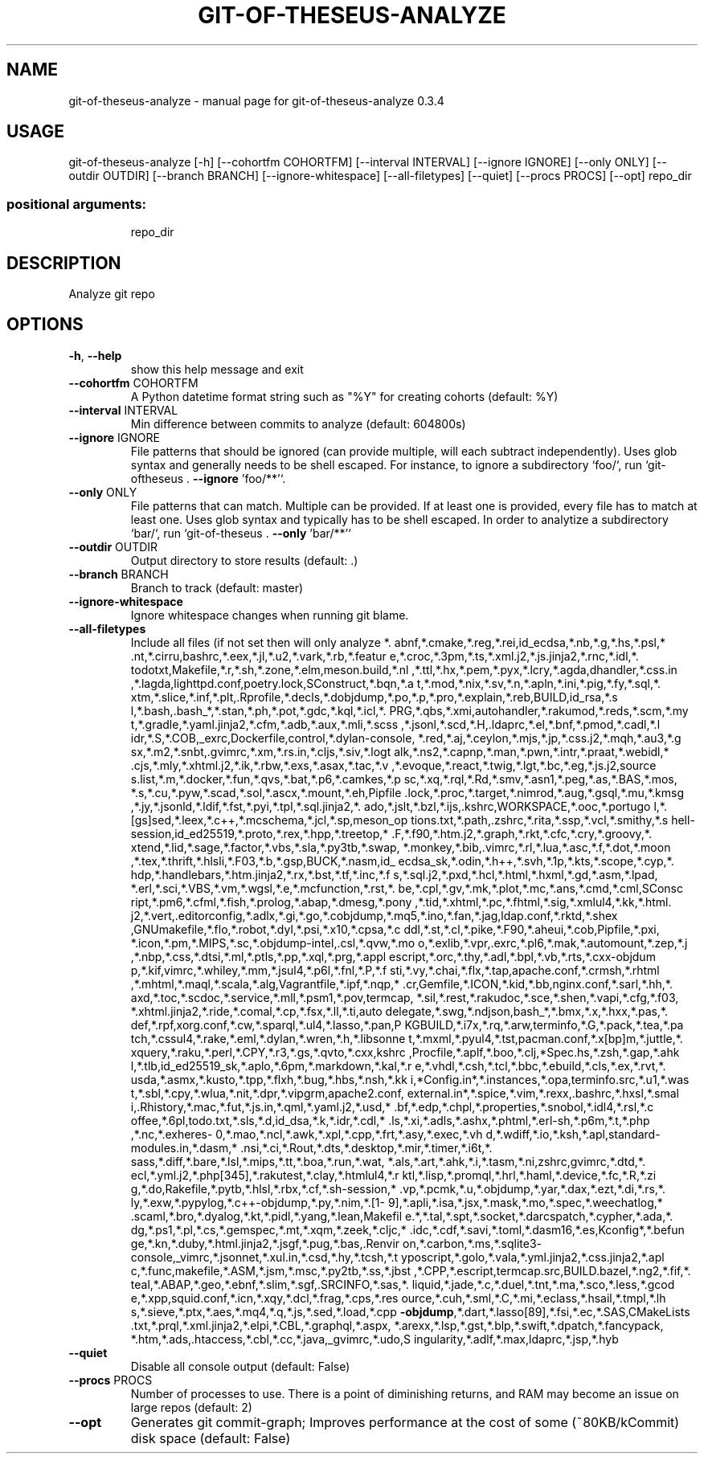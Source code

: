 .\" DO NOT MODIFY THIS FILE!  It was generated by help2man 1.49.3.
.TH GIT-OF-THESEUS-ANALYZE "1" "February 2024" "https://github.com/erikbern/git-of-theseus/" "User Commands"
.SH NAME
git-of-theseus-analyze \- manual page for git-of-theseus-analyze 0.3.4
.SH USAGE
git\-of\-theseus\-analyze [\-h] [\-\-cohortfm COHORTFM] [\-\-interval INTERVAL] [\-\-ignore IGNORE] [\-\-only ONLY] [\-\-outdir OUTDIR] [\-\-branch BRANCH] [\-\-ignore\-whitespace] [\-\-all\-filetypes] [\-\-quiet] [\-\-procs PROCS] [\-\-opt] repo_dir
.PP
.SS "positional arguments:"
.IP
repo_dir
.SH DESCRIPTION
Analyze git repo
.SH OPTIONS
.TP
\fB\-h\fR, \fB\-\-help\fR
show this help message and exit
.TP
\fB\-\-cohortfm\fR COHORTFM
A Python datetime format string such as "%Y" for
creating cohorts (default: %Y)
.TP
\fB\-\-interval\fR INTERVAL
Min difference between commits to analyze (default:
604800s)
.TP
\fB\-\-ignore\fR IGNORE
File patterns that should be ignored (can provide
multiple, will each subtract independently). Uses glob
syntax and generally needs to be shell escaped. For
instance, to ignore a subdirectory `foo/`, run `git\-oftheseus . \fB\-\-ignore\fR 'foo/**'`.
.TP
\fB\-\-only\fR ONLY
File patterns that can match. Multiple can be provided.
If at least one is provided, every file has to match at
least one. Uses glob syntax and typically has to be
shell escaped. In order to analytize a subdirectory
`bar/`, run `git\-of\-theseus . \fB\-\-only\fR 'bar/**'`
.TP
\fB\-\-outdir\fR OUTDIR
Output directory to store results (default: .)
.TP
\fB\-\-branch\fR BRANCH
Branch to track (default: master)
.TP
\fB\-\-ignore\-whitespace\fR
Ignore whitespace changes when running git blame.
.TP
\fB\-\-all\-filetypes\fR
Include all files (if not set then will only analyze *.
abnf,*.cmake,*.reg,*.rei,id_ecdsa,*.nb,*.g,*.hs,*.psl,*
\&.nt,*.cirru,bashrc,*.eex,*.jl,*.u2,*.vark,*.rb,*.featur
e,*.croc,*.3pm,*.ts,*.xml.j2,*.js.jinja2,*.rnc,*.idl,*.
todotxt,Makefile,*.r,*.sh,*.zone,*.elm,meson.build,*.nl
,*.ttl,*.hx,*.pem,*.pyx,*.lcry,*.agda,dhandler,*.css.in
,*.lagda,lighttpd.conf,poetry.lock,SConstruct,*.bqn,*.a
t,*.mod,*.nix,*.sv,*.n,*.apln,*.ini,*.pig,*.fy,*.sql,*.
xtm,*.slice,*.inf,*.plt,.Rprofile,*.decls,*.dobjdump,*.po,*.p,*.pro,*.explain,*.reb,BUILD,id_rsa,*.s
l,*.bash,.bash_*,*.stan,*.ph,*.pot,*.gdc,*.kql,*.icl,*.
PRG,*.qbs,*.xmi,autohandler,*.rakumod,*.reds,*.scm,*.my
t,*.gradle,*.yaml.jinja2,*.cfm,*.adb,*.aux,*.mli,*.scss
,*.jsonl,*.scd,*.H,.ldaprc,*.el,*.bnf,*.pmod,*.cadl,*.l
idr,*.S,*.COB,_exrc,Dockerfile,control,*.dylan\-console,
*.red,*.aj,*.ceylon,*.mjs,*.jp,*.css.j2,*.mqh,*.au3,*.g
sx,*.m2,*.snbt,.gvimrc,*.xm,*.rs.in,*.cljs,*.siv,*.logt
alk,*.ns2,*.capnp,*.man,*.pwn,*.intr,*.praat,*.webidl,*
\&.cjs,*.mly,*.xhtml.j2,*.ik,*.rbw,*.exs,*.asax,*.tac,*.v
,*.evoque,*.react,*.twig,*.lgt,*.bc,*.eg,*.js.j2,source
s.list,*.m,*.docker,*.fun,*.qvs,*.bat,*.p6,*.camkes,*.p
sc,*.xq,*.rql,*.Rd,*.smv,*.asn1,*.peg,*.as,*.BAS,*.mos,
*.s,*.cu,*.pyw,*.scad,*.sol,*.ascx,*.mount,*.eh,Pipfile
\&.lock,*.proc,*.target,*.nimrod,*.aug,*.gsql,*.mu,*.kmsg
,*.jy,*.jsonld,*.ldif,*.fst,*.pyi,*.tpl,*.sql.jinja2,*.
ado,*.jslt,*.bzl,*.ijs,.kshrc,WORKSPACE,*.ooc,*.portugo
l,*.[gs]sed,*.leex,*.c++,*.mcschema,*.jcl,*.sp,meson_op
tions.txt,*.path,.zshrc,*.rita,*.ssp,*.vcl,*.smithy,*.s
hell\-session,id_ed25519,*.proto,*.rex,*.hpp,*.treetop,*
\&.F,*.f90,*.htm.j2,*.graph,*.rkt,*.cfc,*.cry,*.groovy,*.
xtend,*.lid,*.sage,*.factor,*.vbs,*.sla,*.py3tb,*.swap,
*.monkey,*.bib,.vimrc,*.rl,*.lua,*.asc,*.f,*.dot,*.moon
,*.tex,*.thrift,*.hlsli,*.F03,*.b,*.gsp,BUCK,*.nasm,id_
ecdsa_sk,*.odin,*.h++,*.svh,*.1p,*.kts,*.scope,*.cyp,*.
hdp,*.handlebars,*.htm.jinja2,*.rx,*.bst,*.tf,*.inc,*.f
s,*.sql.j2,*.pxd,*.hcl,*.html,*.hxml,*.gd,*.asm,*.lpad,
*.erl,*.sci,*.VBS,*.vm,*.wgsl,*.e,*.mcfunction,*.rst,*.
be,*.cpl,*.gv,*.mk,*.plot,*.mc,*.ans,*.cmd,*.cml,SConsc
ript,*.pm6,*.cfml,*.fish,*.prolog,*.abap,*.dmesg,*.pony
,*.tid,*.xhtml,*.pc,*.fhtml,*.sig,*.xmlul4,*.kk,*.html.
j2,*.vert,.editorconfig,*.adlx,*.gi,*.go,*.cobjdump,*.mq5,*.ino,*.fan,*.jag,ldap.conf,*.rktd,*.shex
,GNUmakefile,*.flo,*.robot,*.dyl,*.psi,*.x10,*.cpsa,*.c
ddl,*.st,*.cl,*.pike,*.F90,*.aheui,*.cob,Pipfile,*.pxi,
*.icon,*.pm,*.MIPS,*.sc,*.objdump\-intel,.csl,*.qvw,*.mo
o,*.exlib,*.vpr,.exrc,*.pl6,*.mak,*.automount,*.zep,*.j
,*.nbp,*.css,*.dtsi,*.ml,*.ptls,*.pp,*.xql,*.prg,*.appl
escript,*.orc,*.thy,*.adl,*.bpl,*.vb,*.rts,*.cxx\-objdum
p,*.kif,vimrc,*.whiley,*.mm,*.jsul4,*.p6l,*.fnl,*.P,*.f
sti,*.vy,*.chai,*.flx,*.tap,apache.conf,*.crmsh,*.rhtml
,*.mhtml,*.maql,*.scala,*.alg,Vagrantfile,*.ipf,*.nqp,*
\&.cr,Gemfile,*.ICON,*.kid,*.bb,nginx.conf,*.sarl,*.hh,*.
axd,*.toc,*.scdoc,*.service,*.mll,*.psm1,*.pov,termcap,
*.sil,*.rest,*.rakudoc,*.sce,*.shen,*.vapi,*.cfg,*.f03,
*.xhtml.jinja2,*.ride,*.comal,*.cp,*.fsx,*.ll,*.ti,auto
delegate,*.swg,*.ndjson,bash_*,*.bmx,*.x,*.hxx,*.pas,*.
def,*.rpf,xorg.conf,*.cw,*.sparql,*.ul4,*.lasso,*.pan,P
KGBUILD,*.i7x,*.rq,*.arw,terminfo,*.G,*.pack,*.tea,*.pa
tch,*.cssul4,*.rake,*.eml,*.dylan,*.wren,*.h,*.libsonne
t,*.mxml,*.pyul4,*.tst,pacman.conf,*.x[bp]m,*.juttle,*.
xquery,*.raku,*.perl,*.CPY,*.r3,*.gs,*.qvto,*.cxx,kshrc
,Procfile,*.aplf,*.boo,*.clj,*Spec.hs,*.zsh,*.gap,*.ahk
l,*.tlb,id_ed25519_sk,*.aplo,*.6pm,*.markdown,*.kal,*.r
e,*.vhdl,*.csh,*.tcl,*.bbc,*.ebuild,*.cls,*.ex,*.rvt,*.
usda,*.asmx,*.kusto,*.tpp,*.flxh,*.bug,*.hbs,*.nsh,*.kk
i,*Config.in*,*.instances,*.opa,terminfo.src,*.u1,*.was
t,*.sbl,*.cpy,*.wlua,*.nit,*.dpr,*.vipgrm,apache2.conf,
external.in*,*.spice,*.vim,*.rexx,.bashrc,*.hxsl,*.smal
i,.Rhistory,*.mac,*.fut,*.js.in,*.qml,*.yaml.j2,*.usd,*
\&.bf,*.edp,*.chpl,*.properties,*.snobol,*.idl4,*.rsl,*.c
offee,*.6pl,todo.txt,*.sls,*.d,id_dsa,*.k,*.idr,*.cdl,*
\&.ls,*.xi,*.adls,*.ashx,*.phtml,*.erl\-sh,*.p6m,*.t,*.php
,*.nc,*.exheres\-
0,*.mao,*.ncl,*.awk,*.xpl,*.cpp,*.frt,*.asy,*.exec,*.vh
d,*.wdiff,*.io,*.ksh,*.apl,standard\-modules.in,*.dasm,*
\&.nsi,*.ci,*.Rout,*.dts,*.desktop,*.mir,*.timer,*.i6t,*.
sass,*.diff,*.bare,*.lsl,*.mips,*.tt,*.boa,*.run,*.wat,
*.als,*.art,*.ahk,*.i,*.tasm,*.ni,zshrc,gvimrc,*.dtd,*.
ecl,*.yml.j2,*.php[345],*.rakutest,*.clay,*.htmlul4,*.r
ktl,*.lisp,*.promql,*.hrl,*.haml,*.device,*.fc,*.R,*.zi
g,*.do,Rakefile,*.pytb,*.hlsl,*.rbx,*.cf,*.sh\-session,*
\&.vp,*.pcmk,*.u,*.objdump,*.yar,*.dax,*.ezt,*.di,*.rs,*.
ly,*.exw,*.pypylog,*.c++\-objdump,*.py,*.nim,*.[1\-
9],*.apli,*.isa,*.jsx,*.mask,*.mo,*.spec,*.weechatlog,*
\&.scaml,*.bro,*.dyalog,*.kt,*.pidl,*.yang,*.lean,Makefil
e.*,*.tal,*.spt,*.socket,*.darcspatch,*.cypher,*.ada,*.
dg,*.ps1,*.pl,*.cs,*.gemspec,*.mt,*.xqm,*.zeek,*.cljc,*
\&.idc,*.cdf,*.savi,*.toml,*.dasm16,*.es,Kconfig*,*.befun
ge,*.kn,*.duby,*.html.jinja2,*.jsgf,*.pug,*.bas,.Renvir
on,*.carbon,*.ms,*.sqlite3\-
console,_vimrc,*.jsonnet,*.xul.in,*.csd,*.hy,*.tcsh,*.t
yposcript,*.golo,*.vala,*.yml.jinja2,*.css.jinja2,*.apl
c,*.func,makefile,*.ASM,*.jsm,*.msc,*.py2tb,*.ss,*.jbst
,*.CPP,*.escript,termcap.src,BUILD.bazel,*.ng2,*.fif,*.
teal,*.ABAP,*.geo,*.ebnf,*.slim,*.sgf,.SRCINFO,*.sas,*.
liquid,*.jade,*.c,*.duel,*.tnt,*.ma,*.sco,*.less,*.gcod
e,*.xpp,squid.conf,*.icn,*.xqy,*.dcl,*.frag,*.cps,*.res
ource,*.cuh,*.sml,*.C,*.mi,*.eclass,*.hsail,*.tmpl,*.lh
s,*.sieve,*.ptx,*.aes,*.mq4,*.q,*.js,*.sed,*.load,*.cpp
\fB\-objdump\fR,*.dart,*.lasso[89],*.fsi,*.ec,*.SAS,CMakeLists
\&.txt,*.prql,*.xml.jinja2,*.elpi,*.CBL,*.graphql,*.aspx,
*.arexx,*.lsp,*.gst,*.blp,*.swift,*.dpatch,*.fancypack,
*.htm,*.ads,.htaccess,*.cbl,*.cc,*.java,_gvimrc,*.udo,S
ingularity,*.adlf,*.max,ldaprc,*.jsp,*.hyb
.TP
\fB\-\-quiet\fR
Disable all console output (default: False)
.TP
\fB\-\-procs\fR PROCS
Number of processes to use. There is a point of
diminishing returns, and RAM may become an issue on
large repos (default: 2)
.TP
\fB\-\-opt\fR
Generates git commit\-graph; Improves performance at the
cost of some (~80KB/kCommit) disk space (default:
False)
